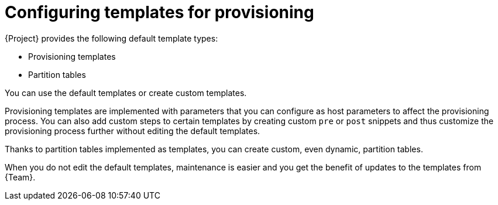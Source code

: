 [id="configuring-templates-for-provisioning"]
= Configuring templates for provisioning

{Project} provides the following default template types:

* Provisioning templates
* Partition tables

You can use the default templates or create custom templates.

Provisioning templates are implemented with parameters that you can configure as host parameters to affect the provisioning process.
You can also add custom steps to certain templates by creating custom `pre` or `post` snippets and thus customize the provisioning process further without editing the default templates.

Thanks to partition tables implemented as templates, you can create custom, even dynamic, partition tables.

When you do not edit the default templates, maintenance is easier and you get the benefit of updates to the templates from {Team}.
